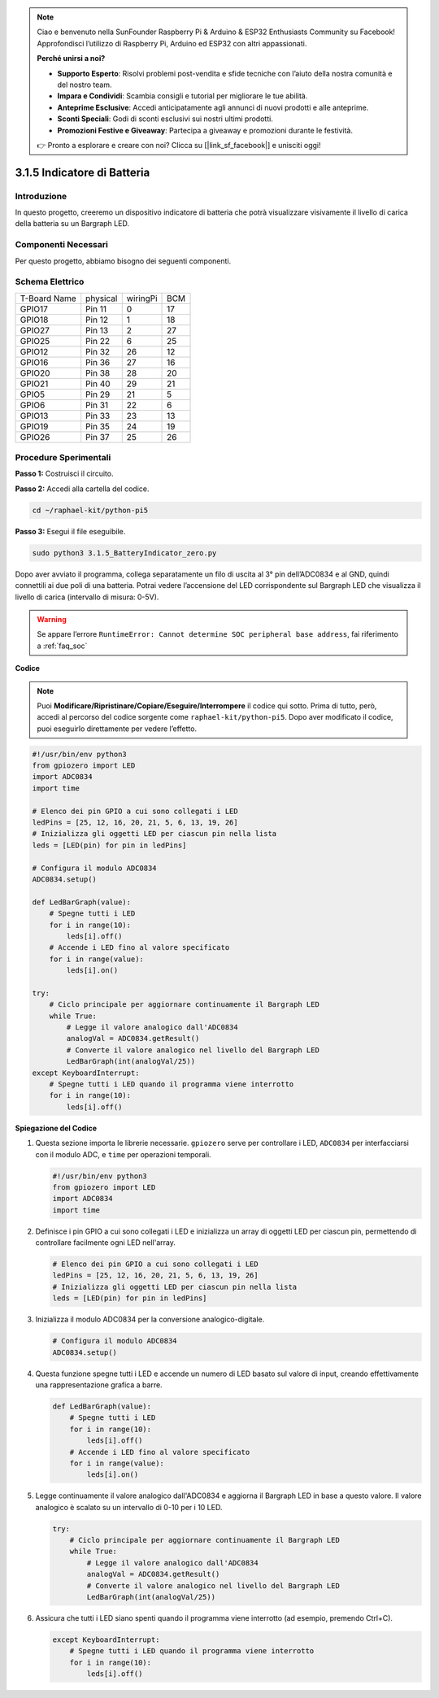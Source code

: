 .. note::

    Ciao e benvenuto nella SunFounder Raspberry Pi & Arduino & ESP32 Enthusiasts Community su Facebook! Approfondisci l’utilizzo di Raspberry Pi, Arduino ed ESP32 con altri appassionati.

    **Perché unirsi a noi?**

    - **Supporto Esperto**: Risolvi problemi post-vendita e sfide tecniche con l’aiuto della nostra comunità e del nostro team.
    - **Impara e Condividi**: Scambia consigli e tutorial per migliorare le tue abilità.
    - **Anteprime Esclusive**: Accedi anticipatamente agli annunci di nuovi prodotti e alle anteprime.
    - **Sconti Speciali**: Godi di sconti esclusivi sui nostri ultimi prodotti.
    - **Promozioni Festive e Giveaway**: Partecipa a giveaway e promozioni durante le festività.

    👉 Pronto a esplorare e creare con noi? Clicca su [|link_sf_facebook|] e unisciti oggi!

.. _py_pi5_btr_indicator:

3.1.5 Indicatore di Batteria
===============================

Introduzione
---------------

In questo progetto, creeremo un dispositivo indicatore di batteria che 
potrà visualizzare visivamente il livello di carica della batteria su un 
Bargraph LED.

Componenti Necessari
----------------------

Per questo progetto, abbiamo bisogno dei seguenti componenti.

.. image:: ../python_pi5/img/4.1.11_battery_indicator_list.png
    :align: center

.. È sicuramente conveniente acquistare un kit completo; ecco il link:

.. .. list-table::
..     :widths: 20 20 20
..     :header-rows: 1

..     *   - Nome
..         - COMPONENTI IN QUESTO KIT
..         - LINK
..     *   - Raphael Kit
..         - 337
..         - |link_Raphael_kit|

.. Puoi anche acquistare i componenti singolarmente dai link qui sotto.

.. .. list-table::
..     :widths: 30 20
..     :header-rows: 1

..     *   - INTRODUZIONE AI COMPONENTI
..         - LINK PER L’ACQUISTO

..     *   - :ref:`gpio_extension_board`
..         - |link_gpio_board_buy|
..     *   - :ref:`breadboard`
..         - |link_breadboard_buy|
..     *   - :ref:`wires`
..         - |link_wires_buy|
..     *   - :ref:`resistor`
..         - |link_resistor_buy|
..     *   - :ref:`bar_graph`
..         - \-
..     *   - :ref:`adc0834`
..         - \-

Schema Elettrico
-----------------

============ ======== ======== ===
T-Board Name physical wiringPi BCM
GPIO17       Pin 11   0        17
GPIO18       Pin 12   1        18
GPIO27       Pin 13   2        27
GPIO25       Pin 22   6        25
GPIO12       Pin 32   26       12
GPIO16       Pin 36   27       16
GPIO20       Pin 38   28       20
GPIO21       Pin 40   29       21
GPIO5        Pin 29   21       5
GPIO6        Pin 31   22       6
GPIO13       Pin 33   23       13
GPIO19       Pin 35   24       19
GPIO26       Pin 37   25       26
============ ======== ======== ===

.. image:: ../python_pi5/img/4.1.11_battery_indicator_schematic.png
   :align: center

Procedure Sperimentali
------------------------

**Passo 1:** Costruisci il circuito.

.. image:: ../python_pi5/img/4.1.11_battery_indicator_circuit.png

**Passo 2:** Accedi alla cartella del codice.

.. raw:: html

   <run></run>

.. code-block::

    cd ~/raphael-kit/python-pi5

**Passo 3:** Esegui il file eseguibile.

.. raw:: html

   <run></run>

.. code-block::

    sudo python3 3.1.5_BatteryIndicator_zero.py

Dopo aver avviato il programma, collega separatamente un filo di uscita al 3° 
pin dell’ADC0834 e al GND, quindi connettili ai due poli di una batteria. 
Potrai vedere l’accensione del LED corrispondente sul Bargraph LED che 
visualizza il livello di carica (intervallo di misura: 0-5V).

.. warning::

    Se appare l’errore ``RuntimeError: Cannot determine SOC peripheral base address``, fai riferimento a :ref:`faq_soc`

**Codice**

.. note::
    Puoi **Modificare/Ripristinare/Copiare/Eseguire/Interrompere** il codice qui sotto. Prima di tutto, però, accedi al percorso del codice sorgente come ``raphael-kit/python-pi5``. Dopo aver modificato il codice, puoi eseguirlo direttamente per vedere l’effetto.

.. raw:: html

    <run></run>

.. code-block:: python

   #!/usr/bin/env python3
   from gpiozero import LED
   import ADC0834
   import time

   # Elenco dei pin GPIO a cui sono collegati i LED
   ledPins = [25, 12, 16, 20, 21, 5, 6, 13, 19, 26]
   # Inizializza gli oggetti LED per ciascun pin nella lista
   leds = [LED(pin) for pin in ledPins]

   # Configura il modulo ADC0834
   ADC0834.setup()

   def LedBarGraph(value):
       # Spegne tutti i LED
       for i in range(10):
           leds[i].off()
       # Accende i LED fino al valore specificato
       for i in range(value):
           leds[i].on()

   try:
       # Ciclo principale per aggiornare continuamente il Bargraph LED
       while True:
           # Legge il valore analogico dall'ADC0834
           analogVal = ADC0834.getResult()
           # Converte il valore analogico nel livello del Bargraph LED
           LedBarGraph(int(analogVal/25))
   except KeyboardInterrupt: 
       # Spegne tutti i LED quando il programma viene interrotto
       for i in range(10):
           leds[i].off()



**Spiegazione del Codice**


#. Questa sezione importa le librerie necessarie. ``gpiozero`` serve per controllare i LED, ``ADC0834`` per interfacciarsi con il modulo ADC, e ``time`` per operazioni temporali.

   .. code-block:: python

       #!/usr/bin/env python3
       from gpiozero import LED
       import ADC0834
       import time

#. Definisce i pin GPIO a cui sono collegati i LED e inizializza un array di oggetti LED per ciascun pin, permettendo di controllare facilmente ogni LED nell'array.

   .. code-block:: python

       # Elenco dei pin GPIO a cui sono collegati i LED
       ledPins = [25, 12, 16, 20, 21, 5, 6, 13, 19, 26]
       # Inizializza gli oggetti LED per ciascun pin nella lista
       leds = [LED(pin) for pin in ledPins]

#. Inizializza il modulo ADC0834 per la conversione analogico-digitale.

   .. code-block:: python

       # Configura il modulo ADC0834
       ADC0834.setup()

#. Questa funzione spegne tutti i LED e accende un numero di LED basato sul valore di input, creando effettivamente una rappresentazione grafica a barre.

   .. code-block:: python

       def LedBarGraph(value):
           # Spegne tutti i LED
           for i in range(10):
               leds[i].off()
           # Accende i LED fino al valore specificato
           for i in range(value):
               leds[i].on()

#. Legge continuamente il valore analogico dall'ADC0834 e aggiorna il Bargraph LED in base a questo valore. Il valore analogico è scalato su un intervallo di 0-10 per i 10 LED.

   .. code-block:: python

       try:
           # Ciclo principale per aggiornare continuamente il Bargraph LED
           while True:
               # Legge il valore analogico dall'ADC0834
               analogVal = ADC0834.getResult()
               # Converte il valore analogico nel livello del Bargraph LED
               LedBarGraph(int(analogVal/25))

#. Assicura che tutti i LED siano spenti quando il programma viene interrotto (ad esempio, premendo Ctrl+C).

   .. code-block:: python

       except KeyboardInterrupt: 
           # Spegne tutti i LED quando il programma viene interrotto
           for i in range(10):
               leds[i].off()